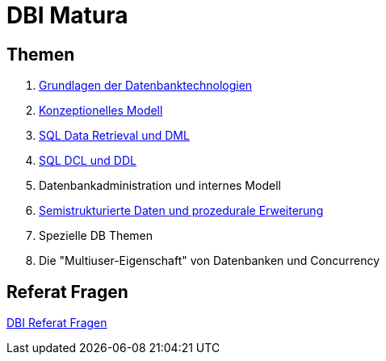 = DBI Matura

== Themen

1. link:https://davidenkovic.github.io/dbi-matura/pool-1.html[Grundlagen der Datenbanktechnologien]
2. link:https://davidenkovic.github.io/dbi-matura/pool-2.html[Konzeptionelles Modell]
3. link:https://davidenkovic.github.io/dbi-matura/pool-3.html[SQL Data Retrieval und DML]
4. link:https://davidenkovic.github.io/dbi-matura/pool-4.html[SQL DCL und DDL]
5. Datenbankadministration und internes Modell
6. link:https://davidenkovic.github.io/dbi-matura/pool-6//////.html[Semistrukturierte Daten und prozedurale Erweiterung]
7. Spezielle DB Themen
8. Die "Multiuser-Eigenschaft" von Datenbanken und Concurrency

== Referat Fragen

link:https://davidenkovic.github.io/dbi-matura/dbi-fragen.html[DBI Referat Fragen]
